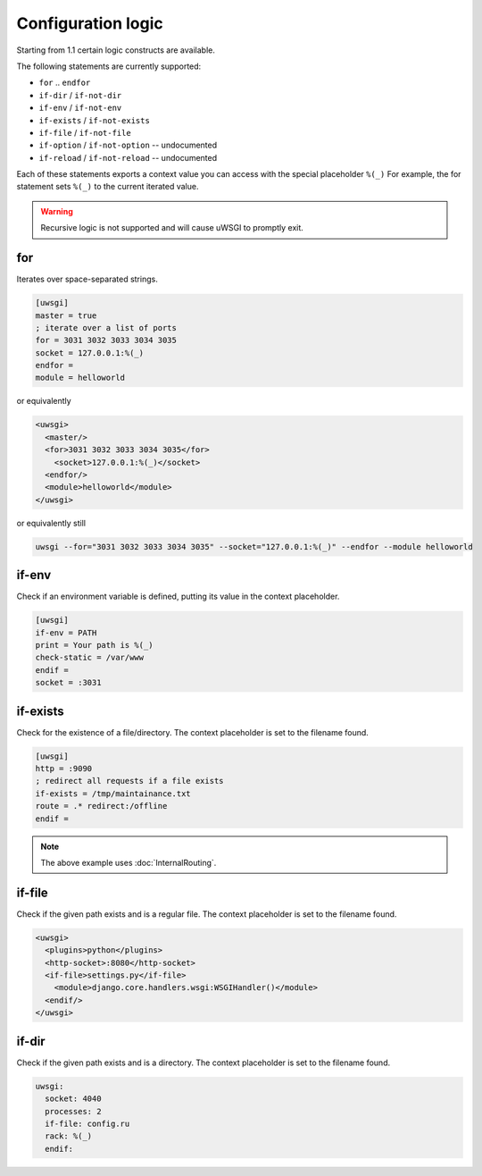 Configuration logic
===================

Starting from 1.1 certain logic constructs are available.

The following statements are currently supported:

* ``for`` .. ``endfor``
* ``if-dir`` / ``if-not-dir``
* ``if-env`` / ``if-not-env``
* ``if-exists`` / ``if-not-exists``
* ``if-file`` / ``if-not-file``
* ``if-option`` / ``if-not-option`` -- undocumented
* ``if-reload`` / ``if-not-reload`` -- undocumented

Each of these statements exports a context value you can access with the special placeholder ``%(_)`` For example, the for statement sets ``%(_)`` to the current iterated value.

.. warning:: Recursive logic is not supported and will cause uWSGI to promptly exit.

for
---

Iterates over space-separated strings.

.. code-block:: ini

  [uwsgi]
  master = true
  ; iterate over a list of ports
  for = 3031 3032 3033 3034 3035
  socket = 127.0.0.1:%(_)
  endfor =
  module = helloworld

or equivalently

.. code-block:: xml

  <uwsgi>
    <master/>
    <for>3031 3032 3033 3034 3035</for>
      <socket>127.0.0.1:%(_)</socket>
    <endfor/>
    <module>helloworld</module>
  </uwsgi>

or equivalently still

.. code-block:: shell

  uwsgi --for="3031 3032 3033 3034 3035" --socket="127.0.0.1:%(_)" --endfor --module helloworld

if-env
------

Check if an environment variable is defined, putting its value in the context placeholder.

.. code-block:: ini

  [uwsgi]
  if-env = PATH
  print = Your path is %(_)
  check-static = /var/www
  endif =
  socket = :3031

if-exists
---------

Check for the existence of a file/directory. The context placeholder is set to the filename found.

.. code-block:: ini

  [uwsgi]  
  http = :9090
  ; redirect all requests if a file exists
  if-exists = /tmp/maintainance.txt
  route = .* redirect:/offline
  endif =

.. note:: The above example uses :doc:`InternalRouting`.

if-file
-------

Check if the given path exists and is a regular file. The context placeholder is set to the filename found.

.. code-block:: xml

  <uwsgi>
    <plugins>python</plugins>
    <http-socket>:8080</http-socket>
    <if-file>settings.py</if-file>
      <module>django.core.handlers.wsgi:WSGIHandler()</module>
    <endif/>
  </uwsgi>

if-dir
------

Check if the given path exists and is a directory. The context placeholder is set to the filename found.

.. code-block:: yml

  uwsgi:
    socket: 4040
    processes: 2
    if-file: config.ru
    rack: %(_)
    endif:
